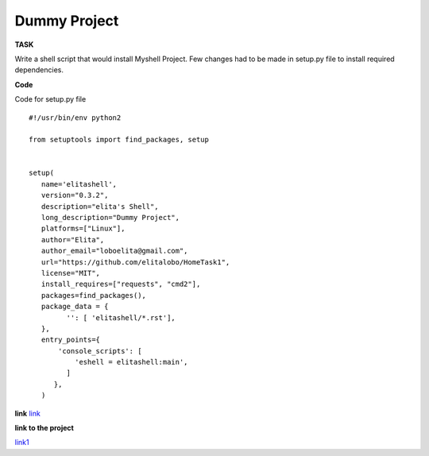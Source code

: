 ===============
Dummy Project
===============

**TASK**

Write a shell script that would install Myshell Project. Few changes had to be made in setup.py file to install required dependencies.

**Code**

Code for setup.py file

::
   
    #!/usr/bin/env python2

    from setuptools import find_packages, setup


    setup(
       name='elitashell',
       version="0.3.2",
       description="elita's Shell",
       long_description="Dummy Project",
       platforms=["Linux"],
       author="Elita",
       author_email="loboelita@gmail.com",
       url="https://github.com/elitalobo/HomeTask1",
       license="MIT",
       install_requires=["requests", "cmd2"],
       packages=find_packages(),
       package_data = {
             '': [ 'elitashell/*.rst'],
       },
       entry_points={
           'console_scripts': [
               'eshell = elitashell:main',
             ]
          },
       )

**link**
`link <https://github.com/elitalobo/HomeTask1>`_

**link to the project**

`link1 <https://testpypi.python.org/pypi/elitashell/0.3.2>`_


